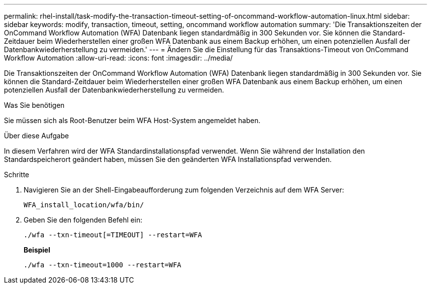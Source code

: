 ---
permalink: rhel-install/task-modify-the-transaction-timeout-setting-of-oncommand-workflow-automation-linux.html 
sidebar: sidebar 
keywords: modify, transaction, timeout, setting, oncommand workflow automation 
summary: 'Die Transaktionszeiten der OnCommand Workflow Automation (WFA) Datenbank liegen standardmäßig in 300 Sekunden vor. Sie können die Standard-Zeitdauer beim Wiederherstellen einer großen WFA Datenbank aus einem Backup erhöhen, um einen potenziellen Ausfall der Datenbankwiederherstellung zu vermeiden.' 
---
= Ändern Sie die Einstellung für das Transaktions-Timeout von OnCommand Workflow Automation
:allow-uri-read: 
:icons: font
:imagesdir: ../media/


[role="lead"]
Die Transaktionszeiten der OnCommand Workflow Automation (WFA) Datenbank liegen standardmäßig in 300 Sekunden vor. Sie können die Standard-Zeitdauer beim Wiederherstellen einer großen WFA Datenbank aus einem Backup erhöhen, um einen potenziellen Ausfall der Datenbankwiederherstellung zu vermeiden.

.Was Sie benötigen
Sie müssen sich als Root-Benutzer beim WFA Host-System angemeldet haben.

.Über diese Aufgabe
In diesem Verfahren wird der WFA Standardinstallationspfad verwendet. Wenn Sie während der Installation den Standardspeicherort geändert haben, müssen Sie den geänderten WFA Installationspfad verwenden.

.Schritte
. Navigieren Sie an der Shell-Eingabeaufforderung zum folgenden Verzeichnis auf dem WFA Server:
+
`WFA_install_location/wfa/bin/`

. Geben Sie den folgenden Befehl ein:
+
`./wfa --txn-timeout[=TIMEOUT] --restart=WFA`

+
*Beispiel*

+
`./wfa --txn-timeout=1000 --restart=WFA`


